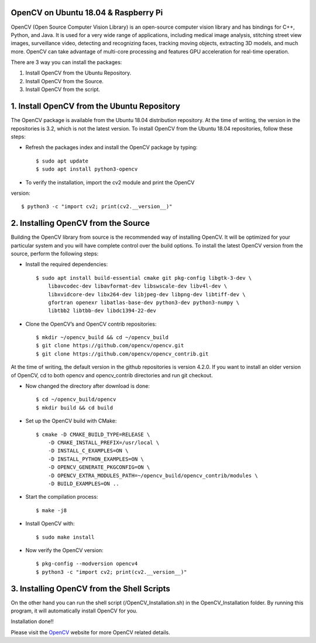 OpenCV on Ubuntu 18.04 & Raspberry Pi
************************************************
OpenCV (Open Source Computer Vision Library) is an open-source computer
vision library and has bindings for C++, Python, and Java. It is used for
a very wide range of applications, including medical image analysis,
stitching street view images, surveillance video, detecting and recognizing
faces, tracking moving objects, extracting 3D models, and much more.
OpenCV can take advantage of multi-core processing and features GPU
acceleration for real-time operation.

There are 3 way you can install the packages:

1. Install OpenCV from the Ubuntu Repository.
2. Install OpenCV from the Source.
3. Install OpenCV from the script.

1. Install OpenCV from the Ubuntu Repository
************************************************
The OpenCV package is available from the Ubuntu 18.04 distribution repository.
At the time of writing, the version in the repositories is 3.2, which is not
the latest version. To install OpenCV from the Ubuntu 18.04 repositories,
follow these steps:

* Refresh the packages index and install the OpenCV package by typing::

    $ sudo apt update
    $ sudo apt install python3-opencv

* To verify the installation, import the cv2 module and print the OpenCV
version::

    $ python3 -c "import cv2; print(cv2.__version__)"

2. Installing OpenCV from the Source
************************************************
Building the OpenCV library from source is the recommended way of installing
OpenCV. It will be optimized for your particular system and you will have
complete control over the build options. To install the latest OpenCV
version from the source, perform the following steps:

* Install the required dependencies::

    $ sudo apt install build-essential cmake git pkg-config libgtk-3-dev \
        libavcodec-dev libavformat-dev libswscale-dev libv4l-dev \
        libxvidcore-dev libx264-dev libjpeg-dev libpng-dev libtiff-dev \
        gfortran openexr libatlas-base-dev python3-dev python3-numpy \
        libtbb2 libtbb-dev libdc1394-22-dev

* Clone the OpenCV’s and OpenCV contrib repositories::

    $ mkdir ~/opencv_build && cd ~/opencv_build
    $ git clone https://github.com/opencv/opencv.git
    $ git clone https://github.com/opencv/opencv_contrib.git

At the time of writing, the default version in the github repositories is
version 4.2.0. If you want to install an older version of OpenCV, cd to
both opencv and opencv_contrib directories and run git checkout.

* Now changed the directory after download is done::

    $ cd ~/opencv_build/opencv
    $ mkdir build && cd build

* Set up the OpenCV build with CMake::

    $ cmake -D CMAKE_BUILD_TYPE=RELEASE \
        -D CMAKE_INSTALL_PREFIX=/usr/local \
        -D INSTALL_C_EXAMPLES=ON \
        -D INSTALL_PYTHON_EXAMPLES=ON \
        -D OPENCV_GENERATE_PKGCONFIG=ON \
        -D OPENCV_EXTRA_MODULES_PATH=~/opencv_build/opencv_contrib/modules \
        -D BUILD_EXAMPLES=ON ..

* Start the compilation process::

    $ make -j8

* Install OpenCV with::

    $ sudo make install

* Now verify the OpenCV version::

    $ pkg-config --modversion opencv4
    $ python3 -c "import cv2; print(cv2.__version__)"


3. Installing OpenCV from the Shell Scripts
************************************************
On the other hand you can run the shell script
(/OpenCV_Installation.sh) in the OpenCV_Installation folder.
By running this program, it will automatically install OpenCV for you.

Installation done!!

Please visit the OpenCV_ website for more OpenCV related details.

.. _OpenCV: https://opencv.org/